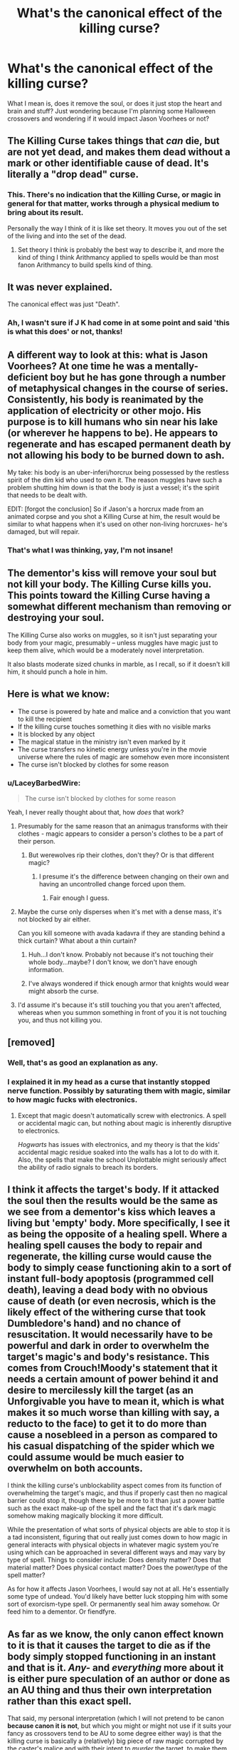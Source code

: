 #+TITLE: What's the canonical effect of the killing curse?

* What's the canonical effect of the killing curse?
:PROPERTIES:
:Author: LaceyBarbedWire
:Score: 14
:DateUnix: 1477670020.0
:DateShort: 2016-Oct-28
:FlairText: Discussion
:END:
What I mean is, does it remove the soul, or does it just stop the heart and brain and stuff? Just wondering because I'm planning some Halloween crossovers and wondering if it would impact Jason Voorhees or not?


** The Killing Curse takes things that /can/ die, but are not yet dead, and makes them dead without a mark or other identifiable cause of dead. It's literally a "drop dead" curse.
:PROPERTIES:
:Author: yarglethatblargle
:Score: 31
:DateUnix: 1477672689.0
:DateShort: 2016-Oct-28
:END:

*** This. There's no indication that the Killing Curse, or magic in general for that matter, works through a physical medium to bring about its result.

Personally the way I think of it is like set theory. It moves you out of the set of the living and into the set of the dead.
:PROPERTIES:
:Author: Taure
:Score: 20
:DateUnix: 1477674199.0
:DateShort: 2016-Oct-28
:END:

**** Set theory I think is probably the best way to describe it, and more the kind of thing I think Arithmancy applied to spells would be than most fanon Arithmancy to build spells kind of thing.
:PROPERTIES:
:Author: yarglethatblargle
:Score: 11
:DateUnix: 1477674495.0
:DateShort: 2016-Oct-28
:END:


** It was never explained.

The canonical effect was just "Death".
:PROPERTIES:
:Author: Skeletickles
:Score: 25
:DateUnix: 1477672388.0
:DateShort: 2016-Oct-28
:END:

*** Ah, I wasn't sure if J K had come in at some point and said 'this is what this does' or not, thanks!
:PROPERTIES:
:Author: LaceyBarbedWire
:Score: 1
:DateUnix: 1477672743.0
:DateShort: 2016-Oct-28
:END:


** A different way to look at this: what is Jason Voorhees? At one time he was a mentally-deficient boy but he has gone through a number of metaphysical changes in the course of series. Consistently, his body is reanimated by the application of electricity or other mojo. His purpose is to kill humans who sin near his lake (or wherever he happens to be). He appears to regenerate and has escaped permanent death by not allowing his body to be burned down to ash.

My take: his body is an uber-inferi/horcrux being possessed by the restless spirit of the dim kid who used to own it. The reason muggles have such a problem shutting him down is that the body is just a vessel; it's the spirit that needs to be dealt with.

EDIT: [forgot the conclusion] So if Jason's a horcrux made from an animated corpse and you shot a Killing Curse at him, the result would be similar to what happens when it's used on other non-living horcruxes- he's damaged, but will repair.
:PROPERTIES:
:Author: wordhammer
:Score: 6
:DateUnix: 1477677568.0
:DateShort: 2016-Oct-28
:END:

*** That's what I was thinking, yay, I'm not insane!
:PROPERTIES:
:Author: LaceyBarbedWire
:Score: 3
:DateUnix: 1477679208.0
:DateShort: 2016-Oct-28
:END:


** The dementor's kiss will remove your soul but not kill your body. The Killing Curse kills you. This points toward the Killing Curse having a somewhat different mechanism than removing or destroying your soul.

The Killing Curse also works on muggles, so it isn't just separating your body from your magic, presumably -- unless muggles have magic just to keep them alive, which would be a moderately novel interpretation.

It also blasts moderate sized chunks in marble, as I recall, so if it doesn't kill him, it should punch a hole in him.
:PROPERTIES:
:Score: 9
:DateUnix: 1477676271.0
:DateShort: 2016-Oct-28
:END:


** Here is what we know:

- The curse is powered by hate and malice and a conviction that you want to kill the recipient
- If the killing curse touches something it dies with no visible marks
- It is blocked by any object
- The magical statue in the ministry isn't even marked by it
- The curse transfers no kinetic energy unless you're in the movie universe where the rules of magic are somehow even more inconsistent
- The curse isn't blocked by clothes for some reason
:PROPERTIES:
:Score: 5
:DateUnix: 1477691098.0
:DateShort: 2016-Oct-29
:END:

*** u/LaceyBarbedWire:
#+begin_quote
  The curse isn't blocked by clothes for some reason
#+end_quote

Yeah, I never really thought about that, how /does/ that work?
:PROPERTIES:
:Author: LaceyBarbedWire
:Score: 2
:DateUnix: 1477692131.0
:DateShort: 2016-Oct-29
:END:

**** Presumably for the same reason that an animagus transforms with their clothes - magic appears to consider a person's clothes to be a part of their person.
:PROPERTIES:
:Author: Taure
:Score: 7
:DateUnix: 1477692972.0
:DateShort: 2016-Oct-29
:END:

***** But werewolves rip their clothes, don't they? Or is that different magic?
:PROPERTIES:
:Author: LaceyBarbedWire
:Score: 1
:DateUnix: 1477693130.0
:DateShort: 2016-Oct-29
:END:

****** I presume it's the difference between changing on their own and having an uncontrolled change forced upon them.
:PROPERTIES:
:Author: Kazeto
:Score: 3
:DateUnix: 1477693667.0
:DateShort: 2016-Oct-29
:END:

******* Fair enough I guess.
:PROPERTIES:
:Author: LaceyBarbedWire
:Score: 1
:DateUnix: 1477693741.0
:DateShort: 2016-Oct-29
:END:


**** Maybe the curse only disperses when it's met with a dense mass, it's not blocked by air either.

Can you kill someone with avada kadavra if they are standing behind a thick curtain? What about a thin curtain?
:PROPERTIES:
:Score: 5
:DateUnix: 1477692414.0
:DateShort: 2016-Oct-29
:END:

***** Huh...I don't know. Probably not because it's not touching their whole body...maybe? I don't know, we don't have enough information.
:PROPERTIES:
:Author: LaceyBarbedWire
:Score: 3
:DateUnix: 1477692987.0
:DateShort: 2016-Oct-29
:END:


***** I've always wondered if thick enough armor that knights would wear might absorb the curse.
:PROPERTIES:
:Author: Shrimpton
:Score: 2
:DateUnix: 1477695176.0
:DateShort: 2016-Oct-29
:END:


**** I'd assume it's because it's still touching you that you aren't affected, whereas when you summon something in front of you it is not touching you, and thus not killing you.
:PROPERTIES:
:Author: Skeletickles
:Score: 1
:DateUnix: 1479085900.0
:DateShort: 2016-Nov-14
:END:


** [removed]
:PROPERTIES:
:Score: 2
:DateUnix: 1477680360.0
:DateShort: 2016-Oct-28
:END:

*** Well, that's as good an explanation as any.
:PROPERTIES:
:Author: LaceyBarbedWire
:Score: 1
:DateUnix: 1477680909.0
:DateShort: 2016-Oct-28
:END:


*** I explained it in my head as a curse that instantly stopped nerve function. Possibly by saturating them with magic, similar to how magic fucks with electronics.
:PROPERTIES:
:Author: VirulentVoid
:Score: 1
:DateUnix: 1477682348.0
:DateShort: 2016-Oct-28
:END:

**** Except that magic doesn't automatically screw with electronics. A spell or accidental magic can, but nothing about magic is inherently disruptive to electronics.

/Hogwarts/ has issues with electronics, and my theory is that the kids' accidental magic residue soaked into the walls has a lot to do with it. Also, the spells that make the school Unplottable might seriously affect the ability of radio signals to breach its borders.
:PROPERTIES:
:Author: wordhammer
:Score: 5
:DateUnix: 1477683056.0
:DateShort: 2016-Oct-28
:END:


** I think it affects the target's body. If it attacked the soul then the results would be the same as we see from a dementor's kiss which leaves a living but 'empty' body. More specifically, I see it as being the opposite of a healing spell. Where a healing spell causes the body to repair and regenerate, the killing curse would cause the body to simply cease functioning akin to a sort of instant full-body apoptosis (programmed cell death), leaving a dead body with no obvious cause of death (or even necrosis, which is the likely effect of the withering curse that took Dumbledore's hand) and no chance of resuscitation. It would necessarily have to be powerful and dark in order to overwhelm the target's magic's and body's resistance. This comes from Crouch!Moody's statement that it needs a certain amount of power behind it and desire to mercilessly kill the target (as an Unforgivable you have to mean it, which is what makes it so much worse than killing with say, a reducto to the face) to get it to do more than cause a nosebleed in a person as compared to his casual dispatching of the spider which we could assume would be much easier to overwhelm on both accounts.

I think the killing curse's unblockability aspect comes from its function of overwhelming the target's magic, and thus if properly cast then no magical barrier could stop it, though there by be more to it than just a power battle such as the exact make-up of the spell and the fact that it's dark magic somehow making magically blocking it more difficult.

While the presentation of what sorts of physical objects are able to stop it is a tad inconsistent, figuring that out really just comes down to how magic in general interacts with physical objects in whatever magic system you're using which can be approached in several different ways and may vary by type of spell. Things to consider include: Does density matter? Does that material matter? Does physical contact matter? Does the power/type of the spell matter?

As for how it affects Jason Voorhees, I would say not at all. He's essentially some type of undead. You'd likely have better luck stopping him with some sort of exorcism-type spell. Or permanently seal him away somehow. Or feed him to a dementor. Or fiendfyre.
:PROPERTIES:
:Author: A_Rabid_Pie
:Score: 2
:DateUnix: 1477710587.0
:DateShort: 2016-Oct-29
:END:


** As far as we know, the only canon effect known to it is that it causes the target to die as if the body simply stopped functioning in an instant and that is it. /Any-/ and /everything/ more about it is either pure speculation of an author or done as an AU thing and thus their own interpretation rather than this exact spell.

That said, my personal interpretation (which I will not pretend to be canon *because canon it is not*, but which you might or might not use if it suits your fancy as crossovers tend to be AU to some degree either way) is that the killing curse is basically a (relatively) big piece of raw magic corrupted by the caster's malice and with their intent to /murder/ the target, to make them dead with their own hands (or wand, I suppose), attached to it; such a spell would work by overpowering the magic of the target---which would not be hard unless it was a near-squib casting at Dumbledore or close to that, and obviously the muggles have no defence against it because they have no magic or close to it---and then executing the command given to it by the intent, as if it were the target's accidental magic. Obviously, it is just my interpretation and really nothing more than a speculation as far as canon goes, but it does fulfil the requirements present in canon for the spell (requiring some power, requiring intent to really use it, and being something that gets easier as you use it more because in using it you become more accustomed to being malicious), and it could work for the other two of the unforgivables if you changed the intent to /murder/ to intent to /torture/ or /enslave/ while simultaneously giving a reason why those three spells are considered their own category of bad.

Edit: I guess, with my take on it, whether or not it would work on the smiley machete guy depends on whether or not he is considered “alive” by magic, so you could go both ways.
:PROPERTIES:
:Author: Kazeto
:Score: 2
:DateUnix: 1477673156.0
:DateShort: 2016-Oct-28
:END:

*** I think my favorite fan-explanation for the Killing Curse was that in order to use it, you must first kill someone without using any magic. The thought being that only a soul already corrupted can cast a murdering curse. I forget which fic used that explanation, though.
:PROPERTIES:
:Author: LadySmuag
:Score: 10
:DateUnix: 1477677054.0
:DateShort: 2016-Oct-28
:END:

**** If anybody reading this does know the fic, I am interested in reading that
:PROPERTIES:
:Author: snickerslv100
:Score: 3
:DateUnix: 1477677918.0
:DateShort: 2016-Oct-28
:END:


*** /Wonders why my comment has more upvotes than this one.../
:PROPERTIES:
:Author: Skeletickles
:Score: 1
:DateUnix: 1479085951.0
:DateShort: 2016-Nov-14
:END:

**** I have no idea, and I do not think it matters. Although I presume it has to do with length of the comments.
:PROPERTIES:
:Author: Kazeto
:Score: 1
:DateUnix: 1479093957.0
:DateShort: 2016-Nov-14
:END:


** [[http://scifi.stackexchange.com/questions/65638/what-type-of-damage-does-avada-kedavra-do][Here]] is some speculation.
:PROPERTIES:
:Author: aLabracadabrador
:Score: 1
:DateUnix: 1477671428.0
:DateShort: 2016-Oct-28
:END:


** You can't kill something that is already dead. So if you want to kill him either fiendfyre to completely destroy the body or a spell that severs the connection that is controlling him. Hell I bet a Petrificus Totalus would work for a short amount of time.
:PROPERTIES:
:Author: Thane-of-Hyrule
:Score: 1
:DateUnix: 1477695102.0
:DateShort: 2016-Oct-29
:END:

*** Well, yeah if it's the 'stops bodily functions from working' it won't do anything, but to be fair, if it's effect is to remove the soul then it /would/ probably stop him.
:PROPERTIES:
:Author: LaceyBarbedWire
:Score: 2
:DateUnix: 1477695203.0
:DateShort: 2016-Oct-29
:END:


** it's a charm that swaps a person from being alive to dead. much like the disarming charm that makes a person disarmed.
:PROPERTIES:
:Author: tomintheconer
:Score: 1
:DateUnix: 1477914516.0
:DateShort: 2016-Oct-31
:END:


** News reports indicate that people died with no detectable cause. When an animated statue stepped in the way of one heading for Harry, the spell deflected off its chest. Later in the same battle Voldemort cast one at the galloping centaur statue and it blew apart entirely.

End result: if Jason is targeted and considered an animated corpse, it'll probably affect him like a Reducto... except not.
:PROPERTIES:
:Author: wordhammer
:Score: 1
:DateUnix: 1477673051.0
:DateShort: 2016-Oct-28
:END:
